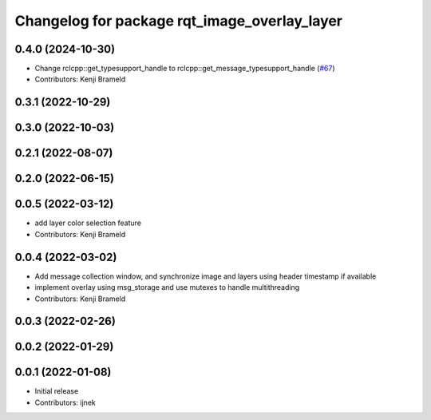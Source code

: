 ^^^^^^^^^^^^^^^^^^^^^^^^^^^^^^^^^^^^^^^^^^^^^
Changelog for package rqt_image_overlay_layer
^^^^^^^^^^^^^^^^^^^^^^^^^^^^^^^^^^^^^^^^^^^^^

0.4.0 (2024-10-30)
------------------
* Change rclcpp::get_typesupport_handle to rclcpp::get_message_typesupport_handle (`#67 <https://github.com/ros-sports/rqt_image_overlay/issues/67>`_)
* Contributors: Kenji Brameld

0.3.1 (2022-10-29)
------------------

0.3.0 (2022-10-03)
------------------

0.2.1 (2022-08-07)
------------------

0.2.0 (2022-06-15)
------------------

0.0.5 (2022-03-12)
------------------
* add layer color selection feature
* Contributors: Kenji Brameld

0.0.4 (2022-03-02)
------------------

* Add message collection window, and synchronize image and layers using header timestamp if available
* implement overlay using msg_storage and use mutexes to handle multithreading
* Contributors: Kenji Brameld

0.0.3 (2022-02-26)
------------------

0.0.2 (2022-01-29)
------------------

0.0.1 (2022-01-08)
------------------
* Initial release
* Contributors: ijnek
